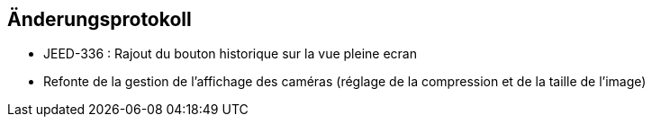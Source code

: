 == Änderungsprotokoll

- JEED-336 : Rajout du bouton historique sur la vue pleine ecran

- Refonte de la gestion de l'affichage des caméras (réglage de la compression et de la taille de l'image)